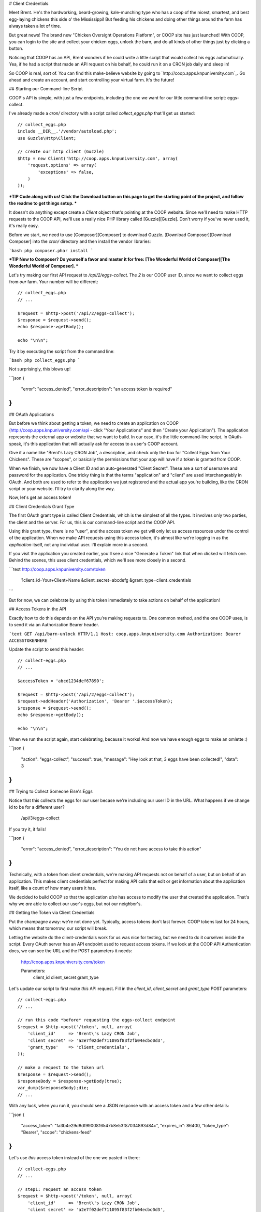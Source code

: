 # Client Credentials

Meet Brent. He's the hardworking, beard-growing, kale-munching type who
has a coop of the nicest, smartest, and best egg-laying chickens this side
o' the Mississippi! But feeding his chickens and doing other things around
the farm has always taken a lot of time.

But great news! The brand new "Chicken Oversight Operations Platform", or
COOP site has just launched! With COOP, you can login to the site and
collect your chicken eggs, unlock the barn, and do all kinds of other things
just by clicking a button.

Noticing that COOP has an API, Brent wonders if he could write a little script
that would collect his eggs automatically. Yea, if he had a script that made
an API request on his behalf, he could run it on a CRON job daily and sleep
in!

So COOP is real, sort of. You can find this make-believe website by going
to `http://coop.apps.knpuniversity.com`_. Go ahead and create an account,
and start controlling your virtual farm. It's the future!

## Starting our Command-line Script

COOP's API is simple, with just a few endpoints, including the one we
want for our little command-line script: eggs-collect.

I've already made a `cron/` directory with a script called `collect_eggs.php`
that'll get us started::

    // collect_eggs.php
    include __DIR__.'/vendor/autoload.php';
    use Guzzle\Http\Client;

    // create our http client (Guzzle)
    $http = new Client('http://coop.apps.knpuniversity.com', array(
        'request.options' => array(
            'exceptions' => false,
        )
    ));

***TIP
Code along with us! Click the Download button on this page to get the starting
point of the project, and follow the readme to get things setup.
***

It doesn't do anything except create a `Client` object that's pointing
at the COOP website. Since we'll need to make HTTP requests to the COOP API,
we'll use a really nice PHP library called [Guzzle][Guzzle]. Don't worry if you've
never used it, it's really easy.

Before we start, we need to use [Composer][Composer] to download Guzzle. [Download Composer][Download Composer]
into the `cron/` directory and then install the vendor libraries:

```bash
php composer.phar install
```

***TIP
New to Composer? Do yourself a favor and master it for free:
[The Wonderful World of Composer][The Wonderful World of Composer]. 
***

Let's try making our first API request to `/api/2/eggs-collect`. The `2`
is our COOP user ID, since we want to collect eggs from *our* farm. Your
number will be different::

    // collect_eggs.php
    // ...

    $request = $http->post('/api/2/eggs-collect');
    $response = $request->send();
    echo $response->getBody();

    echo "\n\n";

Try it by executing the script from the command line:

```bash
php collect_eggs.php
```

Not surprisingly, this blows up!

```json
{
  "error": "access_denied",
  "error_description": "an access token is required"
}
```

## OAuth Applications

But before we think about getting a token, we need to create an application
on COOP (http://coop.apps.knpuniversity.com/api - click "Your Applications" and
then "Create your Application"). The application represents the external app or
website that we want to build. In our case, it's the little command-line script.
In OAuth-speak, it's this application that will actually ask for access to a user's
COOP account.

Give it a name like "Brent's Lazy CRON Job", a description, and check only
the box for "Collect Eggs from Your Chickens". These are "scopes", or basically
the permissions that your app will have if a token is granted from COOP.

When we finish, we now have a Client ID and an auto-generated "Client Secret".
These are a sort of username and password for the application. One tricky
thing is that the terms "application" and "client" are used interchangeably
in OAuth. And both are used to refer to the application we just registered
and the actual app you're building, like the CRON script or your website.
I'll try to clarify along the way.

Now, let's get an access token!

## Client Credentials Grant Type

The first OAuth grant type is called Client Credentials, which is the simplest
of all the types. It involves only two parties, the client and the server.
For us, this is our command-line script and the COOP API.

Using this grant type, there is no "user", and the access token we get will
only let us access resources under the control of the application. When we
make API requests using this access token, it's almost like we're logging in 
as the *application* itself, not any individual user. I'll explain more in a second.

If you visit the application you created earlier, you'll see a nice
"Generate a Token" link that when clicked will fetch one. Behind the scenes,
this uses client credentials, which we'll see more closely in a second.

```text
http://coop.apps.knpuniversity.com/token
    ?client_id=Your+Client+Name
    &client_secret=abcdefg
    &grant_type=client_credentials
```

But for now, we can celebrate by using this token immediately to take actions
on behalf of the application!

## Access Tokens in the API

Exactly how to do this depends on the API you're making requests to. One common method,
and the one COOP uses, is to send it via an Authorization Bearer header.

```text
GET /api/barn-unlock HTTP/1.1
Host: coop.apps.knpuniversity.com
Authorization: Bearer ACCESSTOKENHERE
```

Update the script to send this header::

    // collect-eggs.php
    // ...

    $accessToken = 'abcd1234def67890';

    $request = $http->post('/api/2/eggs-collect');
    $request->addHeader('Authorization', 'Bearer '.$accessToken);
    $response = $request->send();
    echo $response->getBody();

    echo "\n\n";

When we run the script again, start celebrating, because it works!
And now we have enough eggs to make an omlette :)

```json
{
  "action": "eggs-collect",
  "success": true,
  "message": "Hey look at that, 3 eggs have been collected!",
  "data": 3
}
```

## Trying to Collect Someone Else's Eggs

Notice that this collects the eggs for *our* user becase we're including
our user ID in the URL. What happens if we change id to be for a different user?

    /api/3/eggs-collect

If you try it, it fails!

```json
{
  "error": "access_denied",
  "error_description": "You do not have access to take this action"
}
```

Technically, with a token from client credentials, we're making API requests
not on behalf of a user, but on behalf of an application. This makes client
credentials perfect for making API calls that edit or get information about
the application itself, like a count of how many users it has.

We decided to build COOP so that the application *also* has access to modify
the user that created the application. That's why we *are* able to collect our user's
eggs, but not our neighbor's.

## Getting the Token via Client Credentials

Put the champagne away: we're not done yet. Typically, access tokens don't
last forever. COOP tokens last for 24 hours, which means that tomorrow, our
script will break.

Letting the website do the client-credentials work for us was nice for testing,
but we need to do it ourselves inside the script. Every OAuth server has an
API endpoint used to request access tokens. If we look at the COOP API Authentication
docs, we can see the URL and the POST parameters it needs:

    http://coop.apps.knpuniversity.com/token
    
    Parameters:
        client_id
        client_secret
        grant_type

Let's update our script to first make *this* API request. Fill in the `client_id`,
`client_secret` and `grant_type` POST parameters::

    // collect-eggs.php
    // ...

    // run this code *before* requesting the eggs-collect endpoint
    $request = $http->post('/token', null, array(
        'client_id'     => 'Brent\'s Lazy CRON Job',
        'client_secret' => 'a2e7f02def711095f83f2fb04ecbc0d3',
        'grant_type'    => 'client_credentials',
    ));

    // make a request to the token url
    $response = $request->send();
    $responseBody = $response->getBody(true);
    var_dump($responseBody);die;
    // ...

With any luck, when you run it, you should see a JSON response with an access
token and a few other details:

```json
{
  "access_token": "fa3b4e29d8df9900816547b8e53f87034893d84c",
  "expires_in": 86400,
  "token_type": "Bearer",
  "scope": "chickens-feed"
}
```

Let's use *this* access token instead of the one we pasted in there::

    // collect-eggs.php
    // ...

    // step1: request an access token
    $request = $http->post('/token', null, array(
        'client_id'     => 'Brent\'s Lazy CRON Job',
        'client_secret' => 'a2e7f02def711095f83f2fb04ecbc0d3',
        'grant_type'    => 'client_credentials',
    ));

    // make a request to the token url
    $response = $request->send();
    $responseBody = $response->getBody(true);
    $responseArr = json_decode($responseBody, true);
    $accessToken = $responseArr['access_token'];

    // step2: use the token to make an API request
    $request = $http->post('/api/2/eggs-collect');
    $request->addHeader('Authorization', 'Bearer '.$accessToken);
    $response = $request->send();
    echo $response->getBody();

    echo "\n\n";

Now, it still works *and* since we're getting a fresh token each time, we'll
never have an expiration problem. Once Brent sets up a CRON job to run our
script, he'll be sleeping in 'til noon!

## Why, What and When: Client Credentials

Every grant type eventually uses the `/token` endpoint to get a token, but
the details before that differ. Client Credentials is *a way* to get a token
directly. One limitation is that it requires your client secret, which is
ok now because our script is hidden away on some server.

But on the web, we won't be able to expose the client secret. And that's
where the next two grant types become important.

[Guzzle]: http://guzzlephp.org/
[Composer]: http://getcomposer.org/
[Download Composer]: http://getcomposer.org/download/
[http://coop.apps.knpuniversity.com]: http://coop.apps.knpuniversity.com
[Download Composer]: http://getcomposer.org/download/
[The Wonderful World of Composer]: http://knpuniversity.com/screencast/composer
